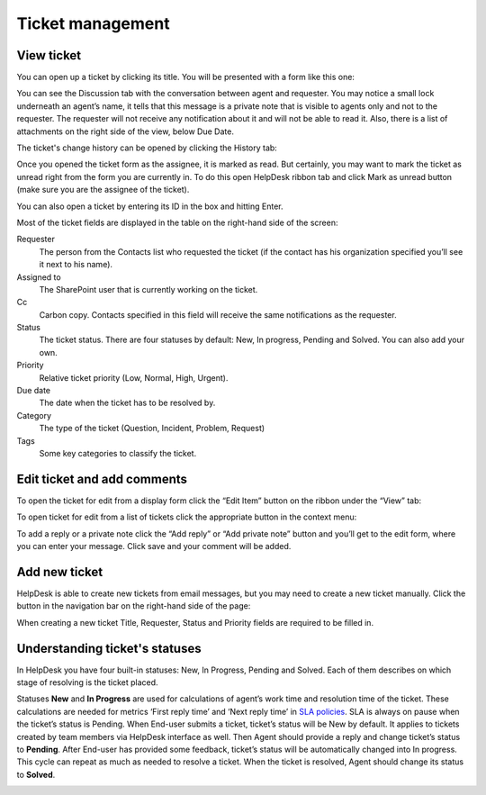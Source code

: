 Ticket management
#################

View ticket
~~~~~~~~~~~

You can open up a ticket by clicking its title. You will be presented
with a form like this one:

|view-ticket-form|

You can see the Discussion tab with the conversation between agent and
requester. You may notice a small lock underneath an agent’s name, it
tells that this message is a private note that is visible to agents only
and not to the requester. The requester will not receive any
notification about it and will not be able to read it. Also, there is a
list of attachments on the right side of the view, below Due Date.

The ticket's change history can be opened by clicking the History tab:

|history-tab|

Once you opened the ticket form as the assignee, it is marked as read.
But certainly, you may want to mark the ticket as unread right from the
form you are currently in. To do this open HelpDesk ribbon tab and click
Mark as unread button (make sure you are the assignee of the ticket).

You can also open a ticket by entering its ID in the box and hitting
Enter.

|hd-ribbon-tab|

Most of the ticket fields are displayed in the table on the right-hand
side of the screen:

Requester
   The person from the Contacts list who requested the ticket
   (if the contact has his organization specified you’ll see it next to
   his name).

Assigned to
   The SharePoint user that is currently working on the
   ticket.

Cc
   Carbon copy. Contacts specified in this field will receive the
   same notifications as the requester.

Status
   The ticket status. There are four statuses by default: New, In
   progress, Pending and Solved. You can also add your own.

Priority
   Relative ticket priority (Low, Normal, High, Urgent).

Due date
   The date when the ticket has to be resolved by.

Category
   The type of the ticket (Question, Incident, Problem, Request)

Tags
   Some key categories to classify the ticket.

Edit ticket and add comments
~~~~~~~~~~~~~~~~~~~~~~~~~~~~

To open the ticket for edit from a display form click the “Edit Item”
button on the ribbon under the “View” tab:

|edit-item|

To open ticket for edit from a list of tickets click the appropriate
button in the context menu:

|edit-ticket-context|

To add a reply or a private note click the “Add reply” or “Add private
note” button and you’ll get to the edit form, where you can enter your
message. Click save and your comment will be added.

|ticket-edit-comment|

Add new ticket
~~~~~~~~~~~~~~

HelpDesk is able to create new tickets from email messages, but you may
need to create a new ticket manually. Click the button in the navigation
bar on the right-hand side of the page:

|new-icon|

When creating a new ticket Title, Requester, Status and Priority fields
are required to be filled in.

|new-ticket-form|


Understanding ticket's statuses
~~~~~~~~~~~~~~~~~~~~~~~~~~~~~~~

In HelpDesk you have four built-in statuses: New, In Progress, Pending and Solved. Each of them describes on which stage of resolving is the ticket placed.

|TicketLifecycle|

Statuses **New** and **In Progress** are used for calculations of agent’s work time and resolution time of the ticket. These calculations are needed for metrics ‘First reply time’ and ‘Next reply time’ in `SLA policies`_. SLA is always on pause when the ticket’s status is Pending.
When End-user submits a ticket, ticket’s status will be New by default. It applies to tickets created by team members via HelpDesk interface as well.
Then Agent should provide a reply and change ticket’s status to **Pending**. After End-user has provided some feedback, ticket’s status will be automatically changed into In progress. This cycle can repeat as much as needed to resolve a ticket.
When the ticket is resolved, Agent should change its status to **Solved**.

|TicketStatus|

.. |view-ticket-form| image:: /_static/img/view-ticket-form.png
   :alt: View Ticket Form
.. |history-tab| image:: /_static/img/history-tab.png
   :alt: History Tab
.. |hd-ribbon-tab| image:: /_static/img/hd-ribbon-tab.png
   :alt: HelpDesk Ribbon Tab
.. |edit-item| image:: /_static/img/edit-item.png
   :alt: Edit Item
.. |edit-ticket-context| image:: /_static/img/edit-ticket-context.png
   :alt: Edit Ticket Context
.. |ticket-edit-comment| image:: /_static/img/ticket-edit-comment.png
   :alt: Edit Ticket Comment
.. |new-icon| image:: /_static/img/new-icon.png
   :alt: New Ticket Navigation Icon
.. |new-ticket-form| image:: /_static/img/new-ticket-form1.png
   :alt: New Ticket Form
.. |TicketLifecycle| image:: /_static/img/ticket-cycle.png
   :alt: Ticket lifecycle
.. |TicketStatus| image:: /_static/img/status-list.png
   :alt: Ticket's statuses


.. _SLA policies: https://plumsail.com/docs/help-desk-o365/v1.x/Configuration%20Guide/SLA%20policy.html